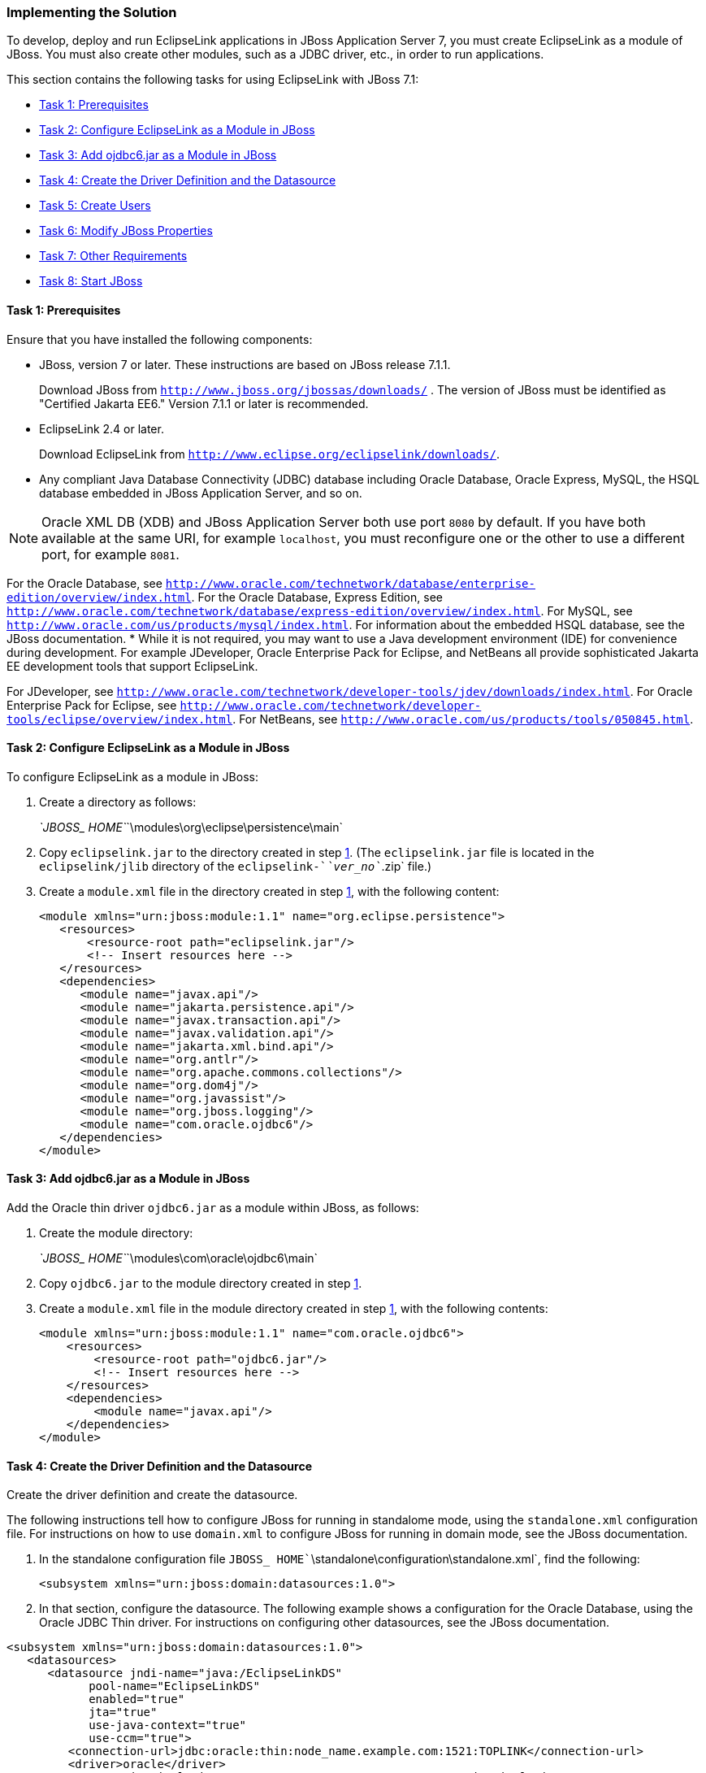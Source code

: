 ///////////////////////////////////////////////////////////////////////////////

    Copyright (c) 2022 Oracle and/or its affiliates. All rights reserved.

    This program and the accompanying materials are made available under the
    terms of the Eclipse Public License v. 2.0, which is available at
    http://www.eclipse.org/legal/epl-2.0.

    This Source Code may also be made available under the following Secondary
    Licenses when the conditions for such availability set forth in the
    Eclipse Public License v. 2.0 are satisfied: GNU General Public License,
    version 2 with the GNU Classpath Exception, which is available at
    https://www.gnu.org/software/classpath/license.html.

    SPDX-License-Identifier: EPL-2.0 OR GPL-2.0 WITH Classpath-exception-2.0

///////////////////////////////////////////////////////////////////////////////
[[ELJBOSS002]]
=== Implementing the Solution

To develop, deploy and run EclipseLink applications in JBoss Application
Server 7, you must create EclipseLink as a module of JBoss. You must
also create other modules, such as a JDBC driver, etc., in order to run
applications.

This section contains the following tasks for using EclipseLink with
JBoss 7.1:

* link:#BEIFFJAJ[Task 1: Prerequisites]
* link:#BEIHHAHD[Task 2: Configure EclipseLink as a Module in JBoss]
* link:#BEIHDIBG[Task 3: Add ojdbc6.jar as a Module in JBoss]
* link:#BEIIFFGB[Task 4: Create the Driver Definition and the Datasource]
* link:#BEIDFCFI[Task 5: Create Users]
* link:#BEIGFJIG[Task 6: Modify JBoss Properties]
* link:#BEIHGDBJ[Task 7: Other Requirements]
* link:#BEIGADEE[Task 8: Start JBoss]

[[BEIFFJAJ]]

==== Task 1: Prerequisites

Ensure that you have installed the following components:

* JBoss, version 7 or later. These instructions are based on JBoss
release 7.1.1.
+
Download JBoss from `http://www.jboss.org/jbossas/downloads/` . The
version of JBoss must be identified as "Certified Jakarta EE6." Version
7.1.1 or later is recommended.
* EclipseLink 2.4 or later.
+
Download EclipseLink from
`http://www.eclipse.org/eclipselink/downloads/`.
* Any compliant Java Database Connectivity (JDBC) database including
Oracle Database, Oracle Express, MySQL, the HSQL database embedded in
JBoss Application Server, and so on.

NOTE: Oracle XML DB (XDB) and JBoss Application Server both use port `8080` by
default. If you have both available at the same URI, for example
`localhost`, you must reconfigure one or the other to use a different
port, for example `8081`.

For the Oracle Database, see
`http://www.oracle.com/technetwork/database/enterprise-edition/overview/index.html`.
For the Oracle Database, Express Edition, see
`http://www.oracle.com/technetwork/database/express-edition/overview/index.html`.
For MySQL, see `http://www.oracle.com/us/products/mysql/index.html`. For
information about the embedded HSQL database, see the JBoss
documentation.
* While it is not required, you may want to use a Java development
environment (IDE) for convenience during development. For example
JDeveloper, Oracle Enterprise Pack for Eclipse, and NetBeans all provide
sophisticated Jakarta EE development tools that support EclipseLink.

For JDeveloper, see
`http://www.oracle.com/technetwork/developer-tools/jdev/downloads/index.html`.
For Oracle Enterprise Pack for Eclipse, see
`http://www.oracle.com/technetwork/developer-tools/eclipse/overview/index.html`.
For NetBeans, see `http://www.oracle.com/us/products/tools/050845.html`.

[[BEIHHAHD]]

==== Task 2: Configure EclipseLink as a Module in JBoss

To configure EclipseLink as a module in JBoss:

. Create a directory as follows:
+
__`JBOSS_ HOME`__`\modules\org\eclipse\persistence\main`
. Copy `eclipselink.jar` to the directory created in step
link:#BEIJEJDJ[1]. (The `eclipselink.jar` file is located in the
`eclipselink/jlib` directory of the `eclipselink-`__`ver_no`__`.zip`
file.)
. Create a `module.xml` file in the directory created in step
link:#BEIJEJDJ[1], with the following content:
+
[source,oac_no_warn]
----
<module xmlns="urn:jboss:module:1.1" name="org.eclipse.persistence">
   <resources>
       <resource-root path="eclipselink.jar"/>
       <!-- Insert resources here -->
   </resources>
   <dependencies>
      <module name="javax.api"/>
      <module name="jakarta.persistence.api"/>
      <module name="javax.transaction.api"/>
      <module name="javax.validation.api"/>
      <module name="jakarta.xml.bind.api"/>
      <module name="org.antlr"/>
      <module name="org.apache.commons.collections"/>
      <module name="org.dom4j"/>
      <module name="org.javassist"/>
      <module name="org.jboss.logging"/>
      <module name="com.oracle.ojdbc6"/>
   </dependencies>
</module>
----

[[BEIHDIBG]]

==== Task 3: Add ojdbc6.jar as a Module in JBoss

Add the Oracle thin driver `ojdbc6.jar` as a module within JBoss, as
follows:

. Create the module directory:
+
__`JBOSS_ HOME`__`\modules\com\oracle\ojdbc6\main`
. Copy `ojdbc6.jar` to the module directory created in step
link:#BEIBFGCF[1].
. Create a `module.xml` file in the module directory created in step
link:#BEIBFGCF[1], with the following contents:
+
[source,oac_no_warn]
----
<module xmlns="urn:jboss:module:1.1" name="com.oracle.ojdbc6">
    <resources>
        <resource-root path="ojdbc6.jar"/>
        <!-- Insert resources here -->
    </resources>
    <dependencies>
        <module name="javax.api"/>
    </dependencies>
</module>
----

[[BEIIFFGB]]

==== Task 4: Create the Driver Definition and the Datasource

Create the driver definition and create the datasource.

The following instructions tell how to configure JBoss for running in
standalome mode, using the `standalone.xml` configuration file. For
instructions on how to use `domain.xml` to configure JBoss for running
in domain mode, see the JBoss documentation.

. In the standalone configuration file
`JBOSS_ HOME``\standalone\configuration\standalone.xml`, find the
following:
+
`<subsystem xmlns="urn:jboss:domain:datasources:1.0">`
. In that section, configure the datasource. The following example shows
a configuration for the Oracle Database, using the Oracle JDBC Thin
driver. For instructions on configuring other datasources, see the JBoss
documentation.

[source,oac_no_warn]
----
<subsystem xmlns="urn:jboss:domain:datasources:1.0">
   <datasources>
      <datasource jndi-name="java:/EclipseLinkDS" 
            pool-name="EclipseLinkDS" 
            enabled="true" 
            jta="true" 
            use-java-context="true" 
            use-ccm="true">
         <connection-url>jdbc:oracle:thin:node_name.example.com:1521:TOPLINK</connection-url>
         <driver>oracle</driver>
         <transaction-isolation>TRANSACTION_READ_COMMITTED</transaction-isolation>
         <pool>
            <prefill>true</prefill>
            <use-strict-min>false</use-strict-min>
            <flush-strategy>FailingConnectionOnly</flush-strategy>
         </pool>
         <security>
            <user-name>Smith</user-name>
            <password>password</password>
         </security>
       </datasource>
       <driver name="oracle" module="com.oracle.ojdbc6">
         <xa-datasource-class>oracle.jdbc.OracleDriver</xa-datasource-class>
       </driver>
    </datasources>
</subsystem>
----

[[BEIDFCFI]]

==== Task 5: Create Users

Starting with JBoss Application Server 7.1, you must create an
Application User to get started, because remote access to the JNDI tree
is secured by default, and you must provide login credentials.
Therefore, at a minimum, you just create an Application User to be able
to deploy an application to the server. If you want to use the JBoss
administration console for administration tasks, for example to view the
JNDI tree, you must also create an Administration User.

To create user credentials, use the JBoss `add-user.bat` utility,
located in __`JBOSS_HOME`__`\bin\`.

For more information about security in JBoss Application Server, refer
to the JBoss documentation.

[[BEIGFJIG]]

==== Task 6: Modify JBoss Properties

Modify JBoss properties, as follows:

[source,oac_no_warn]
----
## JBoss-7.x
server.factory=org.jboss.naming.remote.client.InitialContextFactory
java.naming.factory.url.pkgs=org.jboss.ejb.client.naming
server.depend=jboss-client.jar
jboss.server=${jboss.home}/standalone
server.lib=${jboss.home}/bin/client
server.url=remote://localhost:4447
server.user=usera
server.pwd=passworda
jboss.naming.client.ejb.context=true
----

[[BEIHGDBJ]]

==== Task 7: Other Requirements

. Add `junit.jar` in the `ear` under the `\lib` directory.
. Because of a classloading issue in JBoss, you must list all your
entity classes in `persistence.xml`. You can use either `<class>`
elements or a global
`<exclude-unlisted-classes>false</exclude-unlisted-classes>` element.
. Add both `jndi.properties` and `jboss-ejb-client.properties` in the
client classpath.

[[BEIGADEE]]

==== Task 8: Start JBoss

Start JBoss by running `standalone.bat` (for a single-server
configuration) or `domain.bat` file (in a clustered environment) in
__`JBOSS_ HOME`__`\bin\`.

For information on different ways to configure and start JBoss, see the
JBoss documentation.
